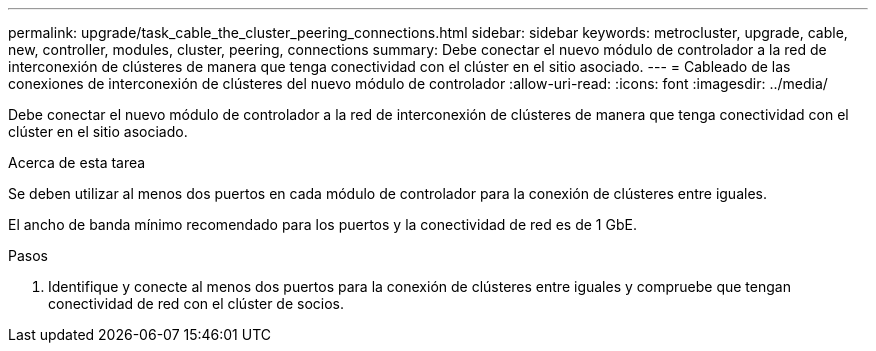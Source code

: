 ---
permalink: upgrade/task_cable_the_cluster_peering_connections.html 
sidebar: sidebar 
keywords: metrocluster, upgrade, cable, new, controller, modules, cluster, peering, connections 
summary: Debe conectar el nuevo módulo de controlador a la red de interconexión de clústeres de manera que tenga conectividad con el clúster en el sitio asociado. 
---
= Cableado de las conexiones de interconexión de clústeres del nuevo módulo de controlador
:allow-uri-read: 
:icons: font
:imagesdir: ../media/


[role="lead"]
Debe conectar el nuevo módulo de controlador a la red de interconexión de clústeres de manera que tenga conectividad con el clúster en el sitio asociado.

.Acerca de esta tarea
Se deben utilizar al menos dos puertos en cada módulo de controlador para la conexión de clústeres entre iguales.

El ancho de banda mínimo recomendado para los puertos y la conectividad de red es de 1 GbE.

.Pasos
. Identifique y conecte al menos dos puertos para la conexión de clústeres entre iguales y compruebe que tengan conectividad de red con el clúster de socios.

